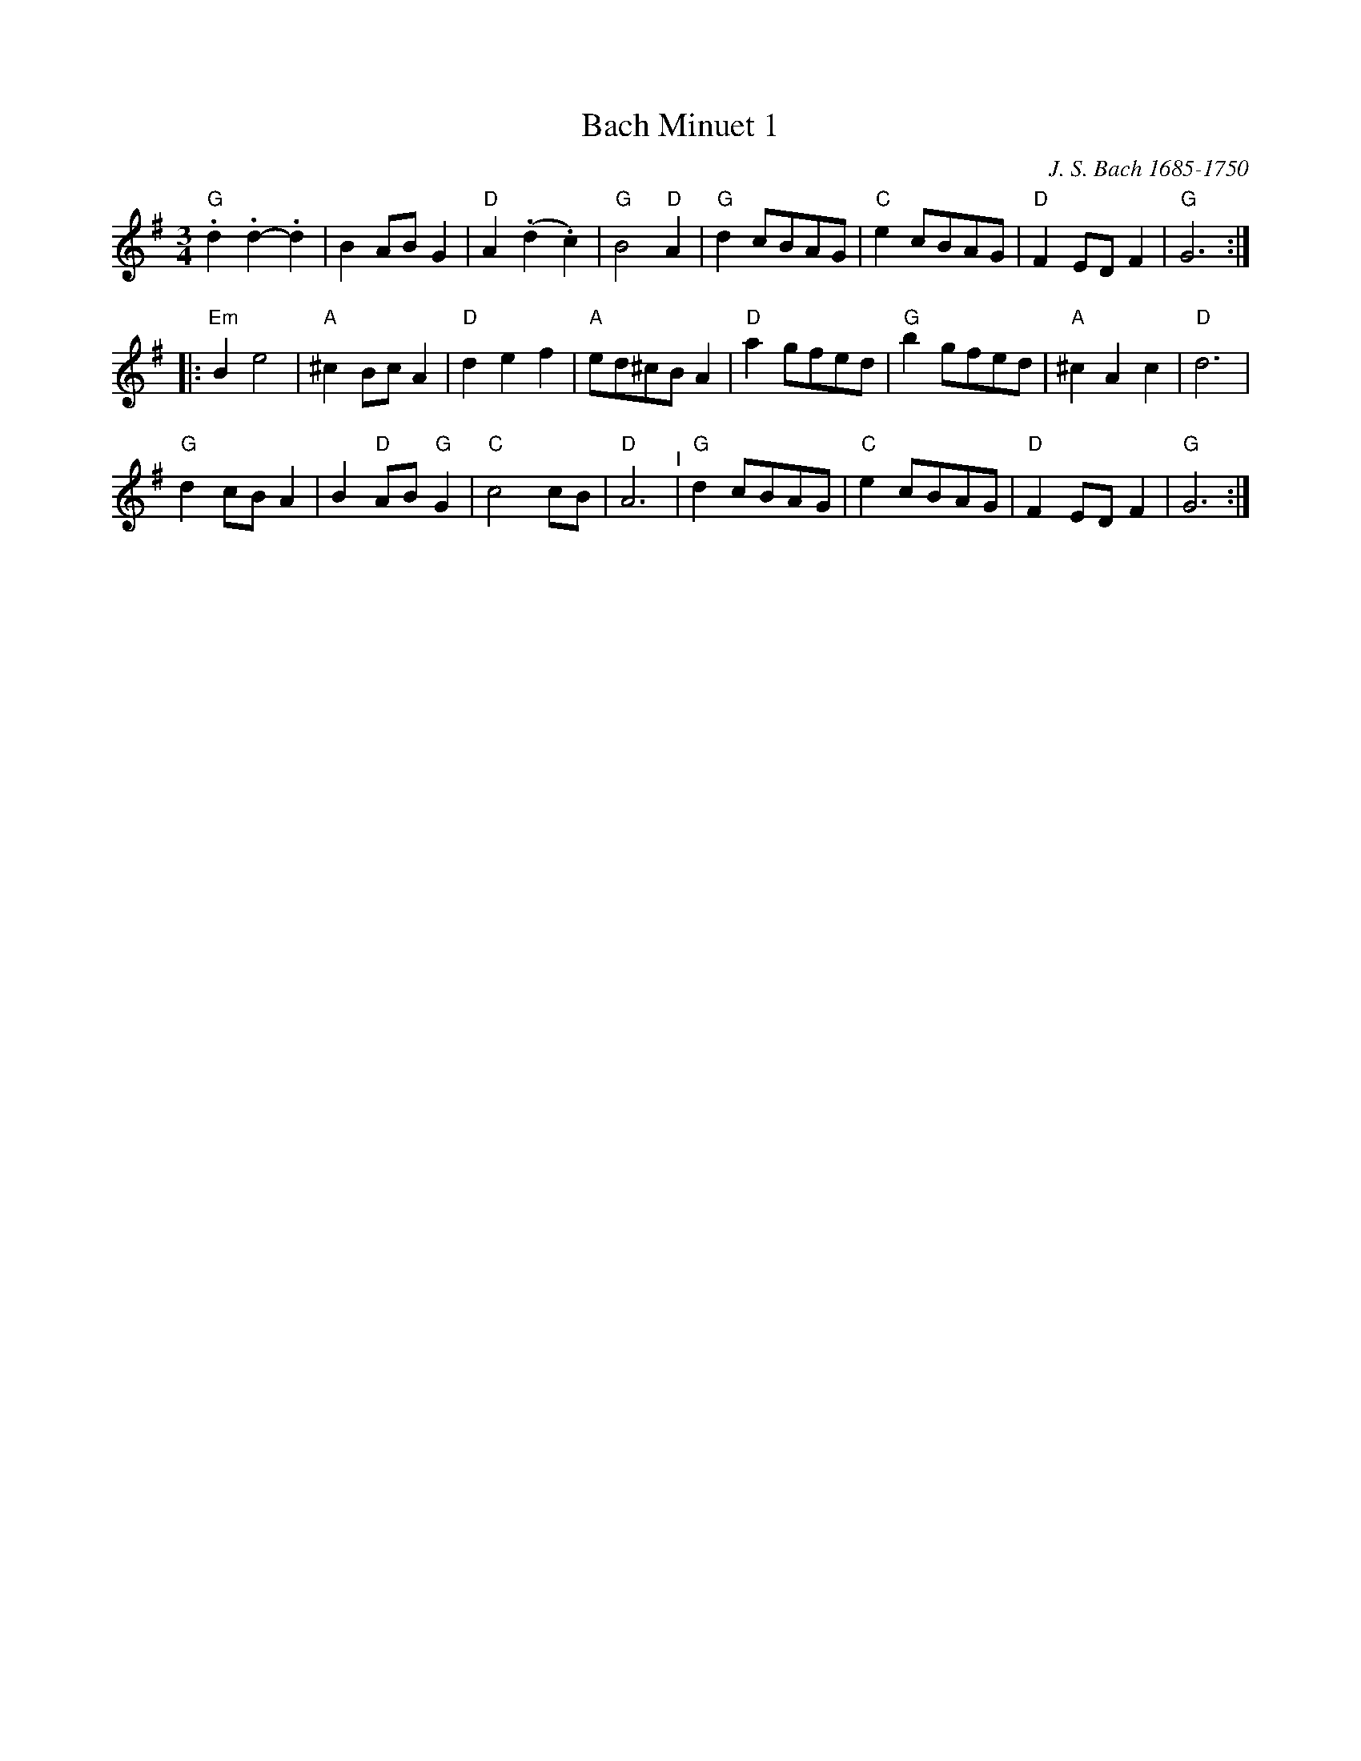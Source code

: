 X: 4
T: Bach Minuet 1 
C: J. S. Bach 1685-1750
M: 3/4
L: 1/8
K: G
 "G".d2 .d2-.d2 |   B2 AB G2 |"D"A2 (.d2.c2) |"G"B4 "D"A2 |\
 "G" d2  cBAG   |"C"e2 cBAG  |"D"F2   ED F2  |"G"G6      :|
|: \
"Em" B2  e4   |"A"^c2    Bc    A2 |"D" d2 e2 f2 |"A"ed^cB A2 |\
 "D" a2  gfed |"G" b2    gfed     |"A"^c2 A2 c2 |"D"d6       |
 "G" d2  cBA2 |    B2 "D"AB "G"G2 |"C" c4    cB |"D"A6   "^I"|\
 "G" d2  cBAG |"C" e2    cBAG     |"D" F2 ED F2 |"G"G6      :|
